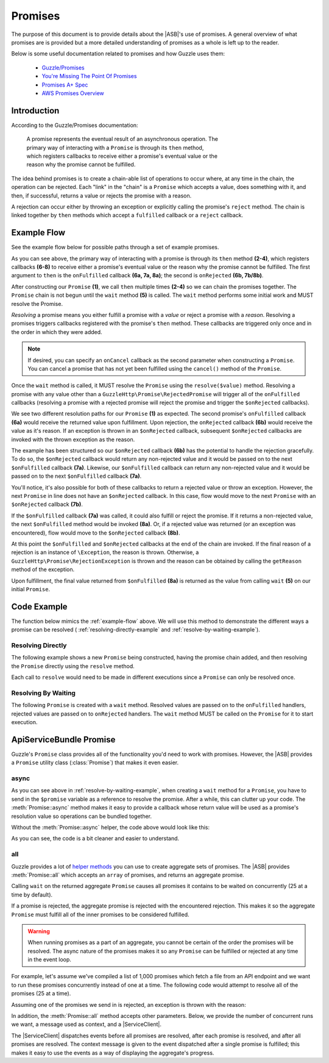 ========
Promises
========

The purpose of this document is to provide details about the |ASB|'s
use of promises. A general overview of what promises are is provided but a more
detailed understanding of promises as a whole is left up to the reader.

Below is some useful documentation related to promises and how Guzzle uses them:

 * `Guzzle/Promises`_
 * `You're Missing The Point Of Promises`_
 * `Promises A+ Spec`_
 * `AWS Promises Overview`_

.. _Guzzle/Promises: https://github.com/guzzle/promises
.. _You're Missing The Point Of Promises: https://blog.domenic.me/youre-missing-the-point-of-promises/
.. _Promises A+ Spec: https://promisesaplus.com/
.. _AWS Promises Overview: https://docs.aws.amazon.com/sdk-for-php/v3/developer-guide/guide_promises.html

Introduction
------------

According to the Guzzle/Promises documentation:

 | A promise represents the eventual result of an asynchronous operation. The
 | primary way of interacting with a ``Promise`` is through its ``then`` method,
 | which registers callbacks to receive either a promise's eventual value or the
 | reason why the promise cannot be fulfilled.

The idea behind promises is to create a chain-able list of operations to occur
where, at any time in the chain, the operation can be rejected. Each "link" in
the "chain" is a ``Promise`` which accepts a value, does something with it, and
then, if successful, returns a value or rejects the promise with a reason.

A rejection can occur either by throwing an exception or explicitly calling the
promise's ``reject`` method. The chain is linked together by ``then`` methods
which accept a ``fulfilled`` callback or a ``reject`` callback.

.. _example-flow:

Example Flow
------------

See the example flow below for possible paths through a set of example promises.

.. image:: _static/images/uml/promises-flow.svg

As you can see above, the primary way of interacting with a promise is through
its ``then`` method **(2-4)**, which registers callbacks **(6-8)** to receive
either a promise's eventual value or the reason why the promise cannot be
fulfilled. The first argument to ``then`` is the ``onFulfilled`` callback
**(6a, 7a, 8a)**; the second is ``onRejected`` **(6b, 7b/8b)**.

After constructing our ``Promise`` **(1)**, we call ``then`` multiple times
**(2-4)** so we can chain the promises together. The ``Promise`` chain is not
begun until the ``wait`` method **(5)**  is called. The ``wait`` method performs
some initial work and MUST resolve the Promise.

*Resolving* a promise means you either fulfill a promise with a *value* or
reject a promise with a *reason*. Resolving a promises triggers callbacks
registered with the promise's ``then`` method. These callbacks are triggered
only once and in the order in which they were added.

.. note::

    If desired, you can specify an ``onCancel`` callback as the second parameter
    when constructing a ``Promise``. You can cancel a promise that has not yet
    been fulfilled using the ``cancel()`` method of the ``Promise``.

Once the ``wait`` method is called, it MUST resolve the ``Promise`` using the
``resolve($value)`` method. Resolving a promise with any value other than a
``GuzzleHttp\Promise\RejectedPromise`` will trigger all of the ``onFulfilled``
callbacks (resolving a promise with a rejected promise will reject the promise
and trigger the ``$onRejected`` callbacks).

We see two different resolution paths for our ``Promise`` **(1)** as expected.
The second promise's ``onFulfilled`` callback **(6a)** would receive the
returned value upon fulfillment. Upon rejection, the ``onRejected`` callback
**(6b)** would receive the value as it's reason. If an exception is thrown in
an ``$onRejected`` callback, subsequent ``$onRejected`` callbacks are invoked
with the thrown exception as the reason.

The example has been structured so our ``$onRejected`` callback **(6b)** has the
potential to handle the rejection gracefully. To do so, the ``$onRejected``
callback would return any non-rejected value and it would be passed on to the
next ``$onFulfilled`` callback **(7a)**. Likewise, our ``$onFulfilled`` callback
can return any non-rejected value and it would be passed on to the next
``$onFulfilled`` callback **(7a)**.

You'll notice, it's also possible for both of these callbacks to return a
rejected value or throw an exception. However, the next ``Promise`` in line does
not have an ``$onRejected`` callback. In this case, flow would move to the next
``Promise`` with an ``$onRejected`` callback **(7b)**.

If the ``$onFulfilled`` callback **(7a)** was called, it could also fulfill or
reject the promise. If it returns a non-rejected value, the next
``$onFulfilled`` method would be invoked **(8a)**. Or, if a rejected value was
returned (or an exception was encountered), flow would move to the
``$onRejected`` callback **(8b)**.

At this point the ``$onFulfilled`` and ``$onRejected`` callbacks at the end of
the chain are invoked. If the final reason of a rejection is an instance of
``\Exception``, the reason is thrown. Otherwise, a
``GuzzleHttp\Promise\RejectionException`` is thrown and the reason can be
obtained by calling the ``getReason`` method of the exception.

Upon fulfillment, the final value returned from ``$onFulfilled`` **(8a)** is
returned as the value from calling ``wait`` **(5)** on our initial ``Promise``.

Code Example
------------

The function below mimics the :ref:`example-flow` above. We will use this method
to demonstrate the different ways a promise can be resolved (
:ref:`resolving-directly-example` and :ref:`resolve-by-waiting-example`).

.. code-block:: php
    :linenos:

    function setPromiseChain(\GuzzleHttp\Promise\PromiseInterface &$promise) {
        //Additional promises added to the original promise to form a "chain".
        $promise->then(
            //This is an onFulfilled callback handler. Since it is the first
            //one, it will receive the resolved value from the original
            //promise's wait method.
            function ($value) {
                if ($value === '1') {
                    return '1.1';
                }

                if ($value === '2') {
                    //In this case, we'll return a promise set to automatically
                    //be rejected. This will cause the next onRejected handler
                    //to be run.
                    return new \GuzzleHttp\Promise\RejectedPromise('2.1');
                }

                if ($value === '3') {
                    return '3.1';
                }
            },
            static function ($reason) {
                if ($reason === '4') {
                    //We can continue the rejection chain by returning another
                    //rejected promise.
                    return new \GuzzleHttp\Promise\RejectedPromise('4.1');
                }

                if (
                    $reason instanceof \Exception
                    && $reason->getMessage() === '6'
                ) {
                    //Returning a non-rejected value here causes our promise to
                    //resume using the onFulfilled handlers.
                    return $reason->getMessage() . '.1';
                }

                //5 - No return value here will make the value null
            }
        )->then(
            function ($value) {
                //The values returned below are non-rejected values; they will
                //be passed on to the next onFulfilled method.
                if ($value === '1.1') {
                    return '1.2';
                }

                if ($value === '6.1') {
                    return '6.2';
                }

                if (null === $value) {
                    return '5.1';
                }

                //3.1 - In this case, we decide to return a rejected promise.
                //Execution will go to the next onRejected handler.
                return new \GuzzleHttp\Promise\RejectedPromise('3.2');
            }
        )->then(
            //The two handlers sent into this `then` method are the last in
            //the chain. Return values are ignored since there aren't any
            //handlers to accept the values. Echo is used to show the final
            //execution endpoint.
            static function ($value) {
                if ($value === '1.2') {
                    echo '1.3';
                } else if ($value === '6.2') {
                    echo '6.3';
                    //Returning here does nothing because there aren't anymore
                    //handlers below.
                    return '6.4';
                }

                //Nothing to do for 5.1
            },
            function ($reason) {
                if ($reason === '3.2') {
                    //It's ok, let's recover!
                    echo '3.3';
                } elseif ($reason === '2.1') {
                    echo '2.2';
                } elseif ($reason === '4.1') {
                    echo '4.2';
                    //Throwing an exception here will do nothing. This promise
                    //will take the message of the exception and pass it on
                    //as the reason. However, without another onRejected handler
                    //after it, it's just swallowed.
                    throw new \Exception('4.3');
                } else {
                    echo $reason;
                }
            }
        );
    }

.. _resolving-directly-example:

Resolving Directly
==================

The following example shows a new ``Promise`` being constructed, having the
promise chain added, and then resolving the ``Promise`` directly using the
``resolve`` method.

Each call to ``resolve`` would need to be made in different executions since
a ``Promise`` can only be resolved once.

.. code-block:: php
    :linenos:

    $promise = new \GuzzleHttp\Promise\Promise();

    setPromiseChain($promise);

    $promise->resolve('1');

    //Output: 1.3
    //Promise resolution value: 1

    $promise->resolve('2');

    //Output: 2.2
    //Promise resolution value: 2

    $promise->resolve('3');

    //Output: 3.3
    //Promise resolution value: 3

    $promise->reject('4');

    //Output: 4.2
    //
    //  [GuzzleHttp\Promise\RejectionException]
    //  The promise was rejected with reason: 4

    $promise->reject('5');
    //No output
    //Promise resolution value: 5

.. _resolve-by-waiting-example:

Resolving By Waiting
====================

The following ``Promise`` is created with a ``wait`` method. Resolved values are
passed on to the ``onFulfilled`` handlers, rejected values are passed on to
``onRejected`` handlers. The ``wait`` method MUST be called on the ``Promise``
for it to start execution.

.. code-block:: php
    :linenos:

    $promise = new \GuzzleHttp\Promise\Promise(
        //Note the use of &$promise. Guzzle currently doesn't send in the
        //promise to its wait function so we can't resolve/reject it unless
        //we send it in by reference.
        static function() use (&$promise) {
            //Pick a single line below and uncomment it to see different
            //paths through the promise chain. 1-5 have been shown already;
            //we'll focus on 6.

            //$promise->resolve('1');
            //$promise->resolve('2');
            //$promise->resolve('3');
            //$promise->reject('4');
            //$promise->reject('5');

            //Throwing an exception is the same as rejecting
            throw new \Exception('6');
        }
    );

    setPromiseChain($promise);

    $promise->wait();

    //Output: 6.3
    //
    //  [Exception]
    //  6

ApiServiceBundle Promise
------------------------

Guzzle's ``Promise`` class provides all of the functionality you'd need to work
with promises. However, the |ASB| provides a ``Promise`` utility
class (:class:`Promise`) that makes it even easier.

async
=====

As you can see above in :ref:`resolve-by-waiting-example`, when creating a
``wait`` method for a ``Promise``, you have to send in the ``$promise`` variable
as a reference to resolve the promise. After a while, this can clutter up your
code. The :meth:`Promise::async` method makes it easy to provide a callback
whose return value will be used as a promise's resolution value so operations
can be bundled together.

.. code-block:: php
    :linenos:

    use Cob\Bundle\ApiServicesBundle\Models\Util\Promise;

    //Some operation we want to prepare but not run until later
    $promise = Promise::async(static function () {
        // ...
        $promise2 = Promise::async(static function () {
            return 'inner';
        });

        return 'outter/' . $promise2->wait();
    });

    //Let's run our promise now
    echo $promise->wait(); //outter/inner

Without the :meth:`Promise::async` helper, the code above would look like this:

.. code-block:: php
    :linenos:

    use \GuzzleHttp\Promise\Promise;

    //Some operation we want to prepare but not run until later
    $promise = new Promise(function () use (&$promise) {
        // ...
        $promise2 = new Promise(function () use (&$promise2) {
            $promise2->resolve('inner');
        });

        $promise->resolve('outter/' . $promise2->wait());
    });

    //Let's run our promise now
    echo $promise->wait();

As you can see, the code is a bit cleaner and easier to understand.

all
===

Guzzle provides a lot of `helper methods`_ you can use to create aggregate sets
of promises. The |ASB| provides :meth:`Promise::all` which accepts an
``array`` of promises, and returns an aggregate promise.

Calling ``wait`` on the returned aggregate ``Promise`` causes all promises it
contains to be waited on concurrently (25 at a time by default).

If a promise is rejected, the aggregate promise is rejected with the encountered
rejection. This makes it so the aggregate ``Promise`` must fulfill all of the
inner promises to be considered fulfilled.

.. _helper methods: https://docs.aws.amazon.com/aws-sdk-php/v3/api/namespace-GuzzleHttp.Promise.html

.. warning::

    When running promises as a part of an aggregate, you cannot be certain of
    the order the promises will be resolved. The async nature of the promises
    makes it so any ``Promise`` can be fulfilled or rejected at any time in
    the event loop.

For example, let's assume we've compiled a list of 1,000 promises which fetch a
file from an API endpoint and we want to run these promises concurrently instead
of one at a time. The following code would attempt to resolve all of the
promises (25 at a time).

.. code-block:: php
    :linenos:

    use Cob\Bundle\ApiServicesBundle\Models\Util\Promise;

    $promises = [...]; //An array filled with promises to wait on

    $aggregate = Promise::all($promises)->then(
        function () {
            echo 'All done!';
        },
        function ($reason) {
            echo 'Uh oh, there was an error!'
        }
    );

    $aggregate->wait(); //All done!

Assuming one of the promises we send in is rejected, an exception is thrown with
the reason:

.. code-block:: php
    :linenos:

    use Cob\Bundle\ApiServicesBundle\Models\Util\Promise;

    $promise = Promise::async(static function () {
        return 'promise1';
    });

    $promise2 = Promise::async(static function () {
        throw new \Exception('uh oh!');
    });

    try {
        $aggregate = Promise::all([$promise, $promise2])->then(
            static function () {
                echo 'all done!';
            }
            //We don't use an onRejected callback in this example
            //but we could if we wanted to catch the exception
            //thrown and do something with it.
        );

        echo $aggregate->wait(); //Exception: uh oh!
    } catch (\Exception $e) {
        echo $e->getMessage();
    }

In addition, the :meth:`Promise::all` method accepts other parameters. Below, we
provide the number of concurrent runs we want, a message used as context, and a
|ServiceClient|.

The |ServiceClient| dispatches events before all promises are resolved, after
each promise is resolved, and after all promises are resolved. The context
message is given to the event dispatched after a single promise is fulfilled;
this makes it easy to use the events as a way of displaying the aggregate's
progress.

.. code-block:: php
    :linenos:

    use Cob\Bundle\ApiServicesBundle\Models\Util\Promise;

    $promises = [...]; //An array filled with promises to wait on

    $aggregate = Promise::all(
        $promises,
        25, //run up to 25 promises at a time
        'Running Promises', //provide context to this operation
        $this->getClient() //ServiceClient to dispatch events
    )->then(
        function () {
            echo 'All done!';
        },
        function ($reason) {
            echo 'Uh oh, there was an error!'
        }
    );

    //Events are dispatched within since a ServiceClient was provided
    //and up to 25 promises are run at a time.
    $aggregate->wait(); //All done!
